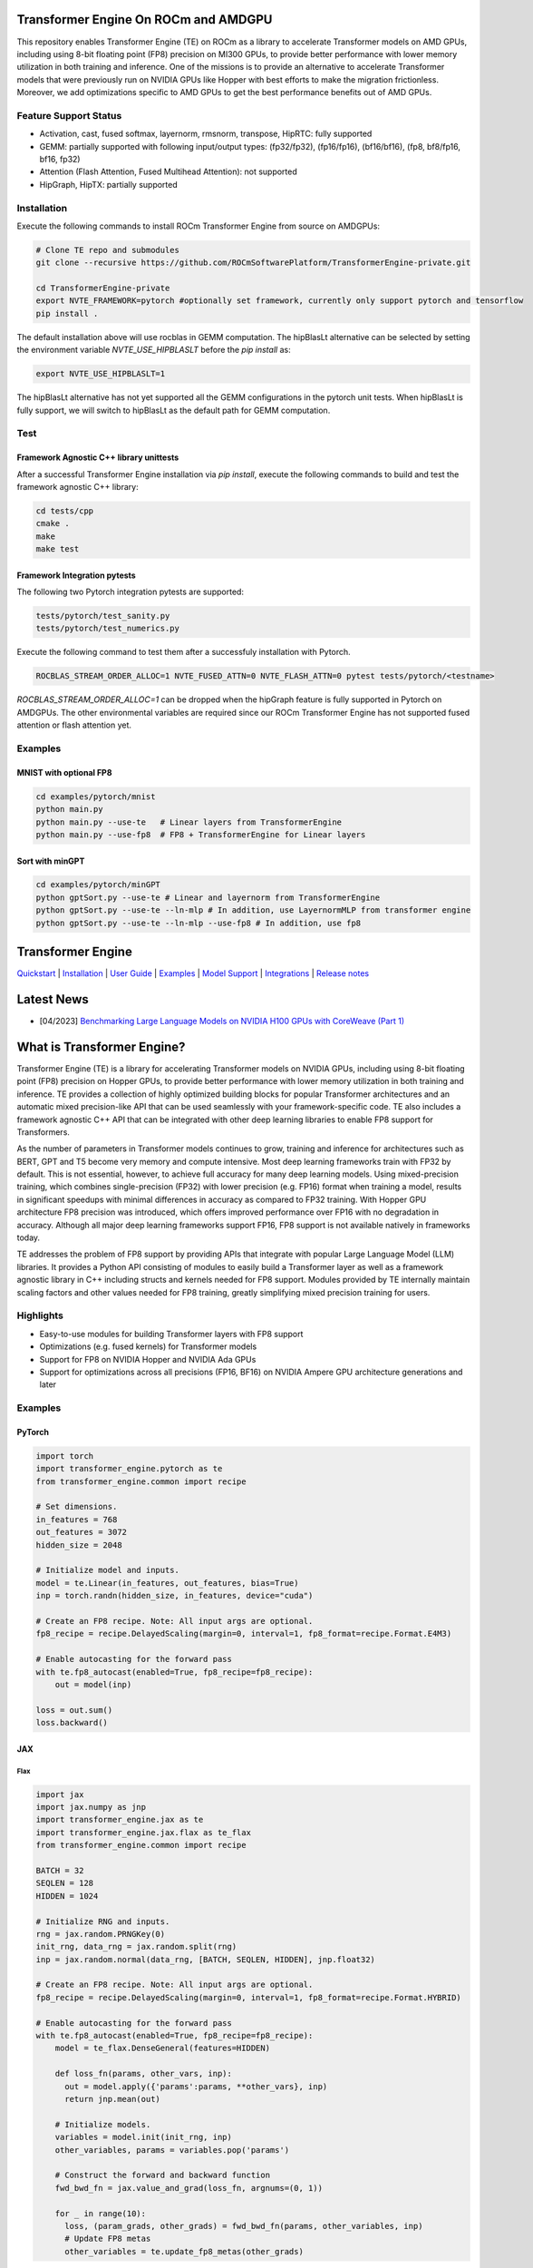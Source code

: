 ..
		This file was modified to include portability information to AMDGPU.

    Copyright (c) 2023-2024, Advanced Micro Devices, Inc. All rights reserved.

    Copyright (c) 2022-2023, NVIDIA CORPORATION & AFFILIATES. All rights reserved.

    See LICENSE for license information.

|License|

Transformer Engine On ROCm and AMDGPU
=====================================

This repository enables Transformer Engine (TE) on ROCm as a library to accelerate Transformer models on AMD GPUs, including using 8-bit floating point (FP8) precision on MI300 GPUs, to provide better performance with lower memory utilization in both training and inference. 
One of the missions is to provide an alternative to accelerate Transformer models that were previously run on NVIDIA GPUs like Hopper with best efforts to make the migration frictionless. 
Moreover, we add optimizations specific to AMD GPUs to get the best performance benefits out of AMD GPUs.

Feature Support Status
----------------------

* Activation, cast, fused softmax, layernorm, rmsnorm, transpose, HipRTC: fully supported
* GEMM: partially supported with following input/output types: (fp32/fp32), (fp16/fp16), (bf16/bf16), (fp8, bf8/fp16, bf16, fp32)
* Attention (Flash Attention, Fused Multihead Attention): not supported
* HipGraph, HipTX: partially supported

Installation
------------
Execute the following commands to install ROCm Transformer Engine from source on AMDGPUs:

.. code-block:: bash

  # Clone TE repo and submodules
  git clone --recursive https://github.com/ROCmSoftwarePlatform/TransformerEngine-private.git
  
  cd TransformerEngine-private
  export NVTE_FRAMEWORK=pytorch #optionally set framework, currently only support pytorch and tensorflow
  pip install .


The default installation above will use rocblas in GEMM computation. The hipBlasLt alternative can be selected by setting the environment variable `NVTE_USE_HIPBLASLT` before the `pip install` as:

.. code-block:: bash

  export NVTE_USE_HIPBLASLT=1

The hipBlasLt alternative has not yet supported all the GEMM configurations in the pytorch unit tests. When hipBlasLt is fully support, we will switch to hipBlasLt as the default path for GEMM computation.

Test
----

Framework Agnostic C++ library unittests
^^^^^^^^^^^^^^^^^^^^^^^^^^^^^^^^

After a successful Transformer Engine installation via `pip install`, execute the following commands to build and test the framework agnostic C++ library:

.. code-block:: bash

  cd tests/cpp
  cmake .
  make
  make test

Framework Integration pytests
^^^^^^^^^^^^^^^^^^^^^^^^^^^^^

The following two Pytorch integration pytests are supported: 

.. code-block:: bash

  tests/pytorch/test_sanity.py
  tests/pytorch/test_numerics.py

Execute the following command to test them after a successfuly installation with Pytorch. 

.. code-block:: bash

  ROCBLAS_STREAM_ORDER_ALLOC=1 NVTE_FUSED_ATTN=0 NVTE_FLASH_ATTN=0 pytest tests/pytorch/<testname>

`ROCBLAS_STREAM_ORDER_ALLOC=1` can be dropped when the hipGraph feature is fully supported in Pytorch on AMDGPUs. 
The other environmental variables are required since our ROCm Transformer Engine has not supported fused attention or flash attention yet. 

Examples
--------

MNIST with optional FP8
^^^^^^^^^^^^^^^^^^^^^^^
.. code-block:: bash
  
  cd examples/pytorch/mnist
  python main.py
  python main.py --use-te   # Linear layers from TransformerEngine
  python main.py --use-fp8  # FP8 + TransformerEngine for Linear layers

Sort with minGPT
^^^^^^^^^^^^^^^^
.. code-block:: bash
  
  cd examples/pytorch/minGPT
  python gptSort.py --use-te # Linear and layernorm from TransformerEngine
  python gptSort.py --use-te --ln-mlp # In addition, use LayernormMLP from transformer engine
  python gptSort.py --use-te --ln-mlp --use-fp8 # In addition, use fp8


Transformer Engine
==================

`Quickstart <#examples>`_ | `Installation <#installation>`_ | `User Guide <https://docs.nvidia.com/deeplearning/transformer-engine/user-guide/index.html>`_ | `Examples <https://github.com/NVIDIA/TransformerEngine/tree/main/examples>`_ | `Model Support <#model-support>`_ | `Integrations <#integrations>`_ | `Release notes <https://docs.nvidia.com/deeplearning/transformer-engine/release-notes/index.html>`_

Latest News
==================

* [04/2023] `Benchmarking Large Language Models on NVIDIA H100 GPUs with CoreWeave (Part 1) <https://www.mosaicml.com/blog/coreweave-nvidia-h100-part-1>`_


What is Transformer Engine?
==================
.. overview-begin-marker-do-not-remove

Transformer Engine (TE) is a library for accelerating Transformer models on NVIDIA GPUs, including
using 8-bit floating point (FP8) precision on Hopper GPUs, to provide better performance with lower
memory utilization in both training and inference. TE provides a collection of highly optimized
building blocks for popular Transformer architectures and an automatic mixed precision-like API that
can be used seamlessly with your framework-specific code. TE also includes a framework agnostic
C++ API that can be integrated with other deep learning libraries to enable FP8 support for Transformers.

As the number of parameters in Transformer models continues to grow, training and inference for
architectures such as BERT, GPT and T5 become very memory and compute intensive. Most deep learning
frameworks train with FP32 by default. This is not essential, however, to achieve full accuracy for
many deep learning models. Using mixed-precision training, which combines single-precision (FP32)
with lower precision (e.g. FP16) format when training a model, results in significant speedups with
minimal differences in accuracy as compared to FP32 training. With Hopper GPU
architecture FP8 precision was introduced, which offers improved performance over FP16 with no
degradation in accuracy. Although all major deep learning frameworks support FP16, FP8 support is
not available natively in frameworks today.

TE addresses the problem of FP8 support by providing APIs that integrate with popular Large Language
Model (LLM) libraries. It provides a Python API consisting of modules to easily build a Transformer
layer as well as a framework agnostic library in C++ including structs and kernels needed for FP8 support.
Modules provided by TE internally maintain scaling factors and other values needed for FP8 training, greatly
simplifying mixed precision training for users.

Highlights
----------

* Easy-to-use modules for building Transformer layers with FP8 support 
* Optimizations (e.g. fused kernels) for Transformer models 
* Support for FP8 on NVIDIA Hopper and NVIDIA Ada GPUs
* Support for optimizations across all precisions (FP16, BF16) on NVIDIA Ampere GPU architecture generations and later

Examples
----------

PyTorch
^^^^^^^

.. code-block:: python

  import torch
  import transformer_engine.pytorch as te
  from transformer_engine.common import recipe

  # Set dimensions.
  in_features = 768
  out_features = 3072
  hidden_size = 2048

  # Initialize model and inputs.
  model = te.Linear(in_features, out_features, bias=True)
  inp = torch.randn(hidden_size, in_features, device="cuda")

  # Create an FP8 recipe. Note: All input args are optional.
  fp8_recipe = recipe.DelayedScaling(margin=0, interval=1, fp8_format=recipe.Format.E4M3)

  # Enable autocasting for the forward pass
  with te.fp8_autocast(enabled=True, fp8_recipe=fp8_recipe):
      out = model(inp)

  loss = out.sum()
  loss.backward()


JAX
^^^

Flax
~~~~

.. code-block:: python

  import jax
  import jax.numpy as jnp
  import transformer_engine.jax as te
  import transformer_engine.jax.flax as te_flax
  from transformer_engine.common import recipe

  BATCH = 32
  SEQLEN = 128
  HIDDEN = 1024

  # Initialize RNG and inputs.
  rng = jax.random.PRNGKey(0)
  init_rng, data_rng = jax.random.split(rng)
  inp = jax.random.normal(data_rng, [BATCH, SEQLEN, HIDDEN], jnp.float32)

  # Create an FP8 recipe. Note: All input args are optional.
  fp8_recipe = recipe.DelayedScaling(margin=0, interval=1, fp8_format=recipe.Format.HYBRID)

  # Enable autocasting for the forward pass
  with te.fp8_autocast(enabled=True, fp8_recipe=fp8_recipe):
      model = te_flax.DenseGeneral(features=HIDDEN)

      def loss_fn(params, other_vars, inp):
        out = model.apply({'params':params, **other_vars}, inp)
        return jnp.mean(out)

      # Initialize models.
      variables = model.init(init_rng, inp)
      other_variables, params = variables.pop('params')

      # Construct the forward and backward function
      fwd_bwd_fn = jax.value_and_grad(loss_fn, argnums=(0, 1))

      for _ in range(10):
        loss, (param_grads, other_grads) = fwd_bwd_fn(params, other_variables, inp)
        # Update FP8 metas
        other_variables = te.update_fp8_metas(other_grads)

TensorFlow
^^^^^^^^^^

.. code-block:: python

  import tensorflow as tf
  import transformer_engine.tensorflow as te
  from transformer_engine.common import recipe
  
  # Set dimensions.
  in_features = 768
  out_features = 3072
  hidden_size = 2048
  
  # Initialize model and inputs.
  model = te.Dense(out_features, use_bias=True)
  inp = tf.random.normal((hidden_size, in_features))
  
  optimizer = tf.keras.optimizers.Adam(0.001)
  
  # Create FP8 recipe. Note: All input args are optional.
  fp8_recipe = recipe.DelayedScaling(margin=0, interval=1, fp8_format=recipe.Format.E4M3)
  
  with tf.GradientTape(persistent=True) as tape:
      # Enables autocasting for the forward pass
      with te.fp8_autocast(enabled=True, fp8_recipe=fp8_recipe):
          out = model(inp)
      loss = tf.reduce_sum(out)
  grads = tape.gradient(loss, model.trainable_variables)
  optimizer.apply_gradients(zip(grads, model.trainable_variables))

.. overview-end-marker-do-not-remove

Installation
----------
.. installation

In the NGC container
^^^^^^^^^^^^^^^^^^^^

The quickest way to get started with Transformer Engine is the NGC PyTorch container on
`NVIDIA GPU Cloud Catalog <https://catalog.ngc.nvidia.com/orgs/nvidia/containers/pytorch>`_ (versions 22.09 and later).

.. code-block:: bash

    docker run --gpus all -it --rm nvcr.io/nvidia/pytorch:23.04-py3

Where 23.04 is the container version. For example, 23.04 for April 2023 release.

Pre-requisites
^^^^^^^^^^^^^^^^^^^^
* Linux x86_64
* CUDA 11.8 or later
* NVIDIA Driver supporting CUDA 11.8 or later
* cuDNN 8.1 or later
* For fused attention, CUDA 12.1 or later, NVIDIA Driver supporting CUDA 12.1 or later, and cuDNN 8.9 or later.

From source
^^^^^^^^^^^

`See the installation guide <https://docs.nvidia.com/deeplearning/transformer-engine/user-guide/installation.html>`_.

Compiling with Flash Attention 2
^^^^^^^^^^^^^^^^^^^^^^^^^^^^^^^^

TransformerEngine release v0.11.0 adds support for Flash Attention 2.0 for improved performance. It is a known issue that Flash Attention 2.0 compilation is
resource intensive and requires a large amount of RAM (see `bug <https://github.com/Dao-AILab/flash-attention/issues/358>`_), which may lead to out of memory
errors during the installation of TransformerEngine. To circumvent the issue, please try setting **MAX_JOBS=1** in the environment. If the errors persist, then
proceed to install a supported version of Flash Attention 1 (v1.0.6 to v1.0.9).

Model Support
----------

While the more granular modules in Transformer Engine allow building any Transformer architecture,
the `TransformerLayer` API of Transformer Engine is flexible enough to build multiple major
Transformer model architectures.

Transformer Engine supports the following DL frameworks: PyTorch, JAX (Flax, Praxis), and TensorFlow.

NOTE: For simplicity, we only show PyTorch examples below. For the usage of `TransformerLayer`
of all supported frameworks, refer to `examples <https://github.com/NVIDIA/TransformerEngine/tree/main/examples>`_.

GPT
^^^

`GPT` architecture has `LayerNorm` at the input side (before `QKV Gemm`) and the residual connection
is taken from the input of that `LayerNorm`. In TE this can be achieved by setting the following
arguments in the `TransformerLayer` API.

.. code-block:: python

  transformer_engine.pytorch.TransformerLayer(
          ...,
          ...,
          apply_residual_connection_post_layernorm=False,
          output_layernorm=False,
          layer_type="encoder",
  )

BERT
^^^^

`BERT` architecture has `LayerNorm` at the output side (after the final `BiasDropoutAdd`) and the
residual connection is taken from the output of that `LayerNorm`. In TE this can be achieved by
setting the following arguments in the `TransformerLayer` API.

.. code-block:: python

  transformer_engine.pytorch.TransformerLayer(
          ...,
          ...,
          apply_residual_connection_post_layernorm=True,
          output_layernorm=True,
          layer_type="encoder",
  )

T5
^^

`T5` architecture has an additional `cross-attention` + `BiasDropoutAdd` + `LayerNorm` block before
the `MLP` layer. In TE this can be added by setting the `layer_type` to `decoder` in the
`TransformerLayer` API.

.. code-block:: python

  transformer_engine.pytorch.TransformerLayer(
          ...,
          ...,
          layer_type="decoder",
  )

Integrations
==================

Transformer Engine has been integrated with several popular open-source DL frameworks such as:

* `DeepSpeed <https://github.com/microsoft/DeepSpeed/pull/3731>`_ 
* `Hugging Face Accelerate <https://github.com/huggingface/accelerate/releases/tag/v0.17.0>`_ 
* `Megatron-LM <https://github.com/NVIDIA/Megatron-LM>`_ 
* `MosaicML Composer <https://github.com/mosaicml/composer/releases/tag/v0.13.1>`_ 
* `NVIDIA NeMo <https://github.com/NVIDIA/NeMo>`_ 
* `Amazon SageMaker Model Parallel Library <https://docs.aws.amazon.com/sagemaker/latest/dg/model-parallel.html>`_ - Coming soon!
* `Colossal-AI <https://github.com/hpcaitech/ColossalAI>`_ - Coming soon!
* `Lightning <https://github.com/Lightning-AI/lightning/issues/17172>`_ - Coming soon!
* `PeriFlow <https://github.com/friendliai/periflow-python-sdk>`_ - Coming soon!


Contributing
==================

We welcome contributions to Transformer Engine! To contribute to Transformer Engine and make pull requests,
follow the guidelines outlined in the `<CONTRIBUTING.rst>`_ guide. 

Papers
==================

* `Attention original paper <https://proceedings.neurips.cc/paper/2017/file/3f5ee243547dee91fbd053c1c4a845aa-Paper.pdf>`_
* `Megatron-LM tensor parallel <https://arxiv.org/pdf/1909.08053.pdf>`_
* `Megatron-LM sequence parallel <https://arxiv.org/pdf/2205.05198.pdf>`_
* `FP8 Formats for Deep Learning <https://arxiv.org/abs/2209.05433>`_

Videos
==================

* `FP8 Training with Transformer Engine <https://www.nvidia.com/en-us/on-demand/session/gtcspring23-s51393>`_  
* `FP8 for Deep Learning <https://www.nvidia.com/en-us/on-demand/session/gtcspring23-s52166/>`_  
* `Inside the Hopper Architecture <https://www.nvidia.com/en-us/on-demand/session/gtcspring22-s42663/>`_  

.. |License| image:: https://img.shields.io/badge/License-Apache%202.0-blue.svg
   :target: https://opensource.org/licenses/Apache-2.0

